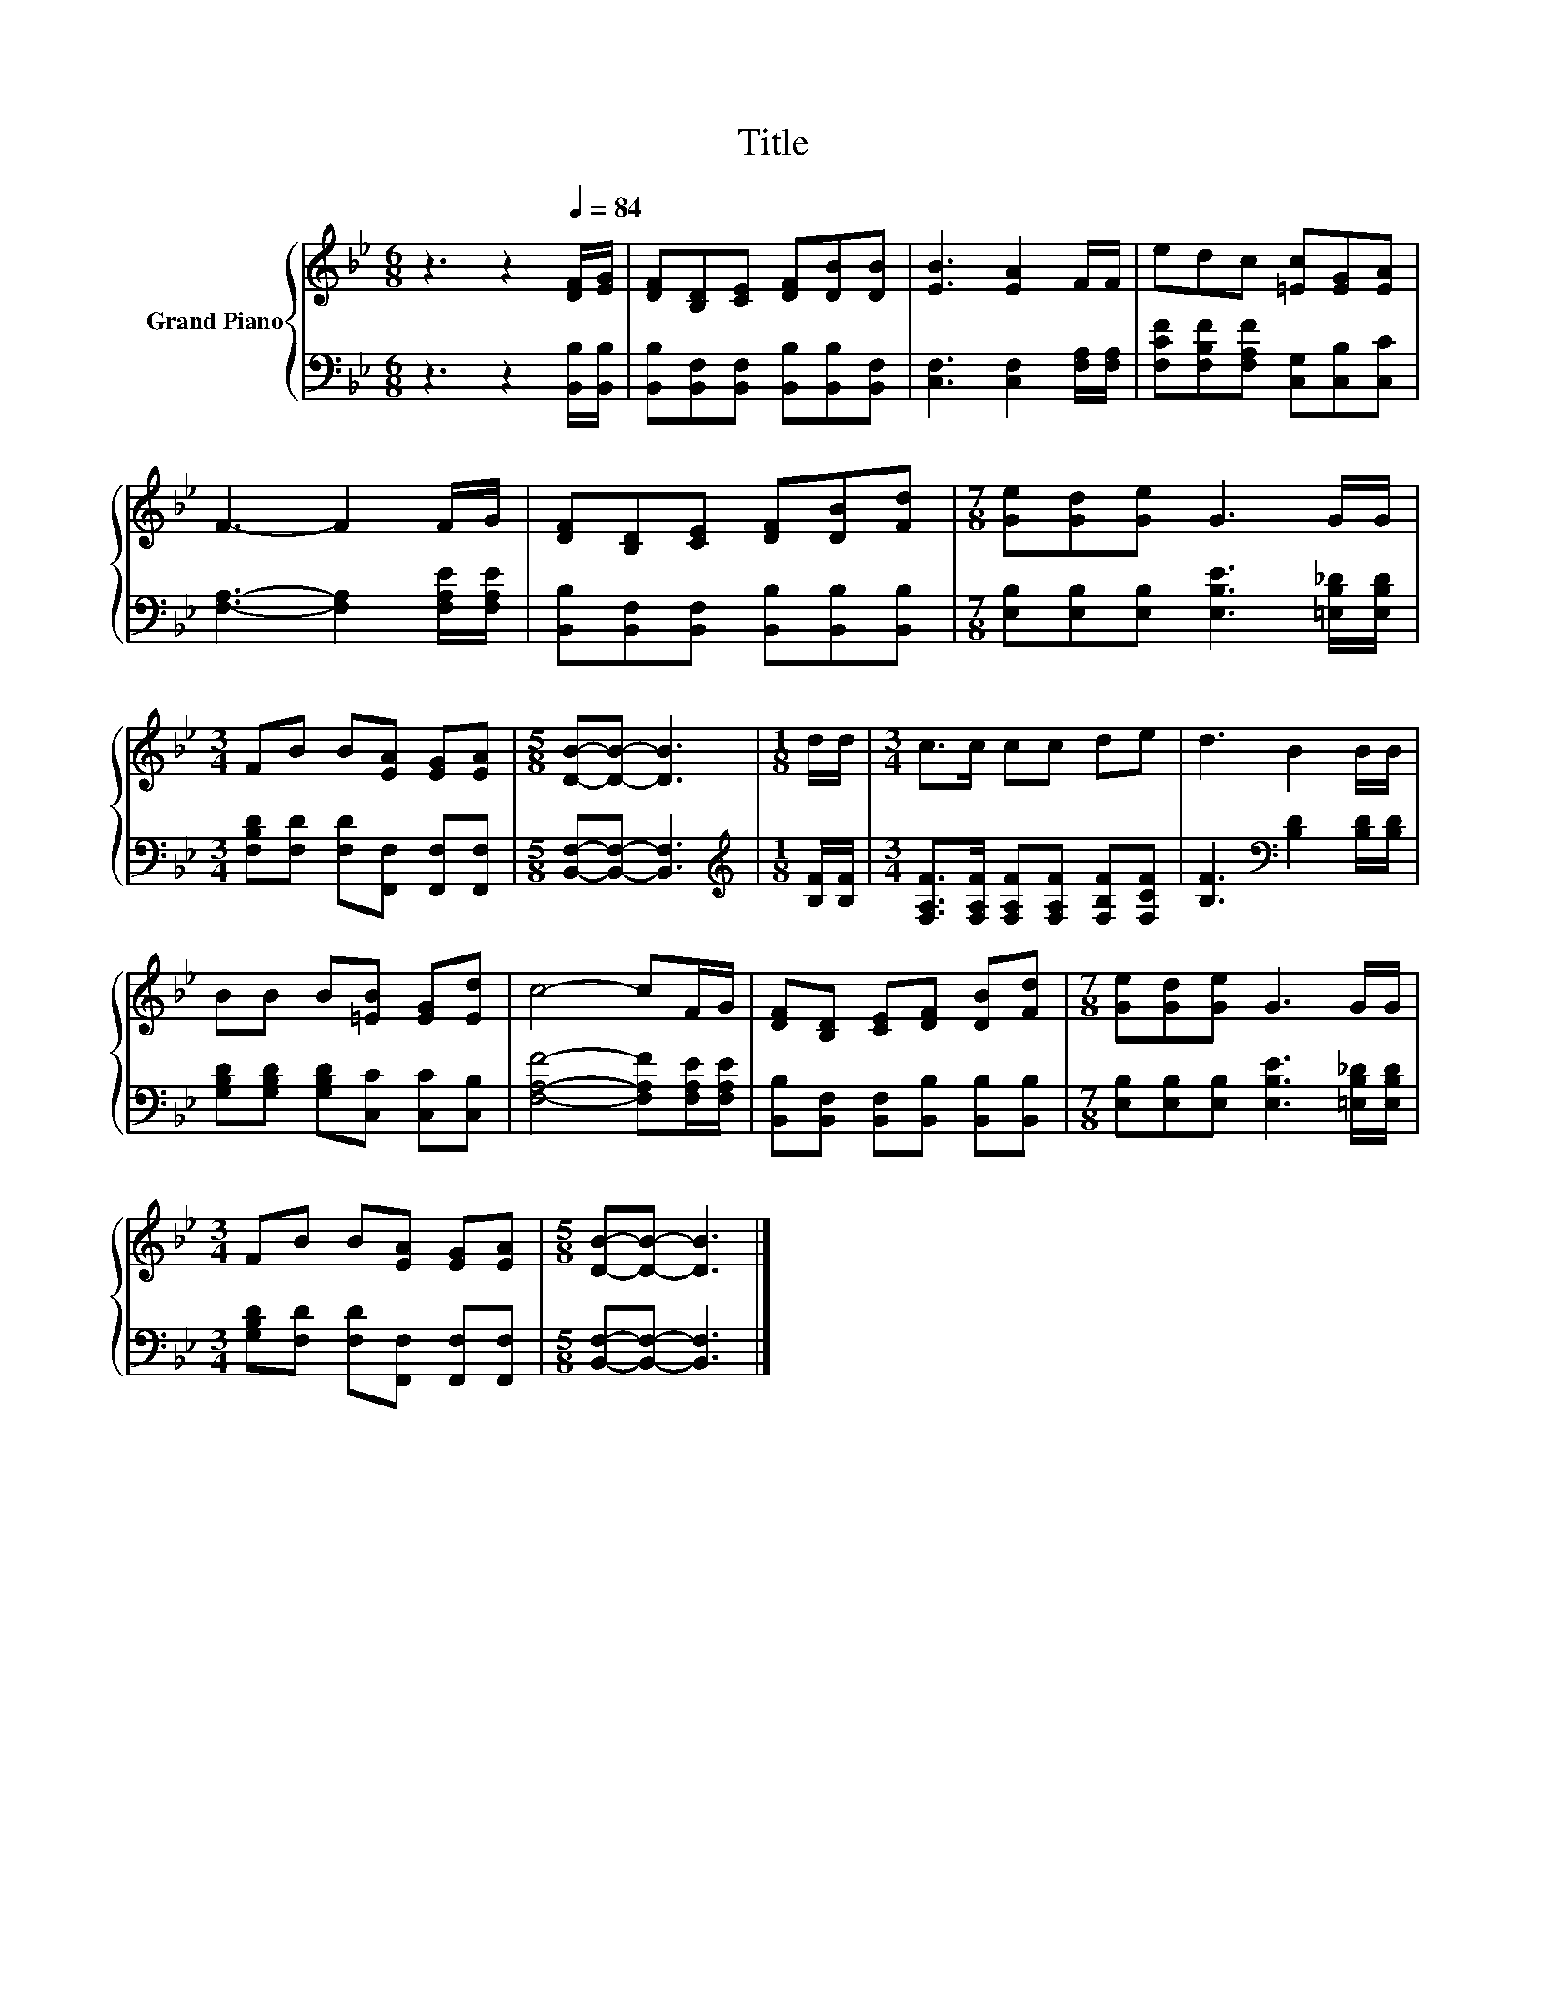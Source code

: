 X:1
T:Title
%%score { 1 | 2 }
L:1/8
M:6/8
K:Bb
V:1 treble nm="Grand Piano"
V:2 bass 
V:1
 z3 z2[Q:1/4=84] [DF]/[EG]/ | [DF][B,D][CE] [DF][DB][DB] | [EB]3 [EA]2 F/F/ | edc [=Ec][EG][EA] | %4
 F3- F2 F/G/ | [DF][B,D][CE] [DF][DB][Fd] |[M:7/8] [Ge][Gd][Ge] G3 G/G/ | %7
[M:3/4] FB B[EA] [EG][EA] |[M:5/8] [DB]-[DB]- [DB]3 |[M:1/8] d/d/ |[M:3/4] c>c cc de | d3 B2 B/B/ | %12
 BB B[=EB] [EG][Ed] | c4- cF/G/ | [DF][B,D] [CE][DF] [DB][Fd] |[M:7/8] [Ge][Gd][Ge] G3 G/G/ | %16
[M:3/4] FB B[EA] [EG][EA] |[M:5/8] [DB]-[DB]- [DB]3 |] %18
V:2
 z3 z2 [B,,B,]/[B,,B,]/ | [B,,B,][B,,F,][B,,F,] [B,,B,][B,,B,][B,,F,] | %2
 [C,F,]3 [C,F,]2 [F,A,]/[F,A,]/ | [F,CF][F,B,F][F,A,F] [C,G,][C,B,][C,C] | %4
 [F,A,]3- [F,A,]2 [F,A,E]/[F,A,E]/ | [B,,B,][B,,F,][B,,F,] [B,,B,][B,,B,][B,,B,] | %6
[M:7/8] [E,B,][E,B,][E,B,] [E,B,E]3 [=E,B,_D]/[E,B,D]/ | %7
[M:3/4] [F,B,D][F,D] [F,D][F,,F,] [F,,F,][F,,F,] |[M:5/8] [B,,F,]-[B,,F,]- [B,,F,]3 | %9
[M:1/8][K:treble] [B,F]/[B,F]/ |[M:3/4] [F,A,F]>[F,A,F] [F,A,F][F,A,F] [F,B,F][F,CF] | %11
 [B,F]3[K:bass] [B,D]2 [B,D]/[B,D]/ | [G,B,D][G,B,D] [G,B,D][C,C] [C,C][C,B,] | %13
 [F,A,F]4- [F,A,F][F,A,E]/[F,A,E]/ | [B,,B,][B,,F,] [B,,F,][B,,B,] [B,,B,][B,,B,] | %15
[M:7/8] [E,B,][E,B,][E,B,] [E,B,E]3 [=E,B,_D]/[E,B,D]/ | %16
[M:3/4] [G,B,D][F,D] [F,D][F,,F,] [F,,F,][F,,F,] |[M:5/8] [B,,F,]-[B,,F,]- [B,,F,]3 |] %18

